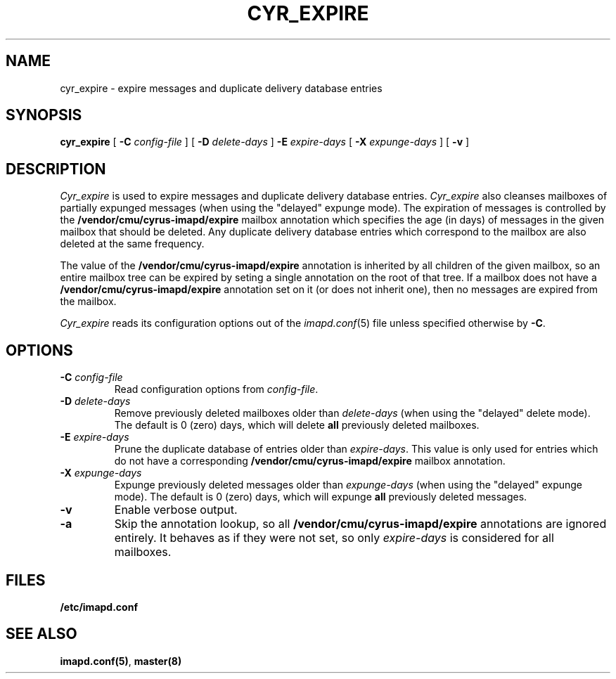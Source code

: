 .\" -*- nroff -*-
.TH CYR_EXPIRE 8 "Project Cyrus" CMU
.\" 
.\" Copyright (c) 1998-2003 Carnegie Mellon University.  All rights reserved.
.\"
.\" Redistribution and use in source and binary forms, with or without
.\" modification, are permitted provided that the following conditions
.\" are met:
.\"
.\" 1. Redistributions of source code must retain the above copyright
.\"    notice, this list of conditions and the following disclaimer. 
.\"
.\" 2. Redistributions in binary form must reproduce the above copyright
.\"    notice, this list of conditions and the following disclaimer in
.\"    the documentation and/or other materials provided with the
.\"    distribution.
.\"
.\" 3. The name "Carnegie Mellon University" must not be used to
.\"    endorse or promote products derived from this software without
.\"    prior written permission. For permission or any other legal
.\"    details, please contact  
.\"      Office of Technology Transfer
.\"      Carnegie Mellon University
.\"      5000 Forbes Avenue
.\"      Pittsburgh, PA  15213-3890
.\"      (412) 268-4387, fax: (412) 268-7395
.\"      tech-transfer@andrew.cmu.edu
.\"
.\" 4. Redistributions of any form whatsoever must retain the following
.\"    acknowledgment:
.\"    "This product includes software developed by Computing Services
.\"     at Carnegie Mellon University (http://www.cmu.edu/computing/)."
.\"
.\" CARNEGIE MELLON UNIVERSITY DISCLAIMS ALL WARRANTIES WITH REGARD TO
.\" THIS SOFTWARE, INCLUDING ALL IMPLIED WARRANTIES OF MERCHANTABILITY
.\" AND FITNESS, IN NO EVENT SHALL CARNEGIE MELLON UNIVERSITY BE LIABLE
.\" FOR ANY SPECIAL, INDIRECT OR CONSEQUENTIAL DAMAGES OR ANY DAMAGES
.\" WHATSOEVER RESULTING FROM LOSS OF USE, DATA OR PROFITS, WHETHER IN
.\" AN ACTION OF CONTRACT, NEGLIGENCE OR OTHER TORTIOUS ACTION, ARISING
.\" OUT OF OR IN CONNECTION WITH THE USE OR PERFORMANCE OF THIS SOFTWARE.
.\" 
.\" $Id: cyr_expire.8,v 1.5 2007/08/28 18:42:28 murch Exp $
.SH NAME
cyr_expire \- expire messages and duplicate delivery database entries
.SH SYNOPSIS
.B cyr_expire
[
.B \-C
.I config-file
]
[
.BI \-D " delete-days"
]
.BI \-E " expire-days"
[
.BI \-X " expunge-days"
]
[
.B \-v
]
.SH DESCRIPTION
.I Cyr_expire
is used to expire messages and duplicate delivery database entries.
.I Cyr_expire
also cleanses mailboxes of partially expunged messages
(when using the "delayed" expunge mode).
The expiration of messages is controlled by the
\fB/vendor/cmu/cyrus-imapd/expire\fR mailbox annotation which
specifies the age (in days) of messages in the given mailbox that
should be deleted.  Any duplicate delivery database entries which
correspond to the mailbox are also deleted at the same frequency.
.br
.sp
The value of the \fB/vendor/cmu/cyrus-imapd/expire\fR annotation is
inherited by all children of the given mailbox, so an entire mailbox
tree can be expired by seting a single annotation on the root of that
tree.  If a mailbox does not have a
\fB/vendor/cmu/cyrus-imapd/expire\fR annotation set on it (or does not
inherit one), then no messages are expired from the mailbox.
.PP
.I Cyr_expire
reads its configuration options out of the
.IR imapd.conf (5)
file unless specified otherwise by \fB-C\fR.
.SH OPTIONS
.TP
.BI \-C " config-file"
Read configuration options from \fIconfig-file\fR.
.TP
\fB\-D \fIdelete-days\fR
Remove previously deleted mailboxes older than \fIdelete-days\fR
(when using the "delayed" delete mode).  The default is 0 (zero)
days, which will delete \fBall\fR previously deleted mailboxes.
.TP
\fB\-E \fIexpire-days\fR
Prune the duplicate database of entries older than \fIexpire-days\fR.  This
value is only used for entries which do not have a corresponding
\fB/vendor/cmu/cyrus-imapd/expire\fR mailbox annotation.
.TP
\fB\-X \fIexpunge-days\fR
Expunge previously deleted messages older than \fIexpunge-days\fR
(when using the "delayed" expunge mode).  The default is 0 (zero)
days, which will expunge \fBall\fR previously deleted messages.
.TP
.B \-v
Enable verbose output.
.TP
.B \-a
Skip the annotation lookup, so all \fB/vendor/cmu/cyrus-imapd/expire\fR
annotations are ignored entirely.  It behaves as if they were not set, so
only \fIexpire-days\fR is considered for all mailboxes.
.SH FILES
.TP
.B /etc/imapd.conf
.SH SEE ALSO
.PP
\fBimapd.conf(5)\fR, \fBmaster(8)\fR
